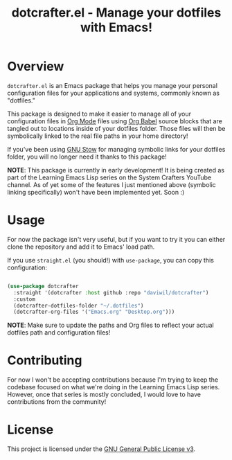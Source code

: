 #+title: dotcrafter.el - Manage your dotfiles with Emacs!

* Overview

=dotcrafter.el= is an Emacs package that helps you manage your personal configuration files for your applications and systems, commonly known as "dotfiles."

This package is designed to make it easier to manage all of your configuration files in [[https://orgmode.org][Org Mode]] files using [[https://orgmode.org/worg/org-contrib/babel/][Org Babel]] source blocks that are tangled out to locations inside of your dotfiles folder.  Those files will then be symbolically linked to the real file paths in your home directory!

If you've been using [[https://www.gnu.org/software/stow/][GNU Stow]] for managing symbolic links for your dotfiles folder, you will no longer need it thanks to this package!

*NOTE*: This package is currently in early development!  It is being created as part of the Learning Emacs Lisp series on the System Crafters YouTube channel.  As of yet some of the features I just mentioned above (symbolic linking specifically) won't have been implemented yet.  Soon :)

* Usage

For now the package isn't very useful, but if you want to try it you can either clone the repository and add it to Emacs' load path.

If you use =straight.el= (you should!) with =use-package=, you can copy this configuration:

#+begin_src emacs-lisp

  (use-package dotcrafter
    :straight '(dotcrafter :host github :repo "daviwil/dotcrafter")
    :custom
    (dotcrafter-dotfiles-folder "~/.dotfiles")
    (dotcrafter-org-files '("Emacs.org" "Desktop.org")))

#+end_src

*NOTE*: Make sure to update the paths and Org files to reflect your actual dotfiles path and configuration files!

* Contributing

For now I won't be accepting contributions because I'm trying to keep the codebase focused on what we're doing in the Learning Emacs Lisp series.  However, once that series is mostly concluded, I would love to have contributions from the community!

* License

This project is licensed under the [[file:LICENSE][GNU General Public License v3]].
